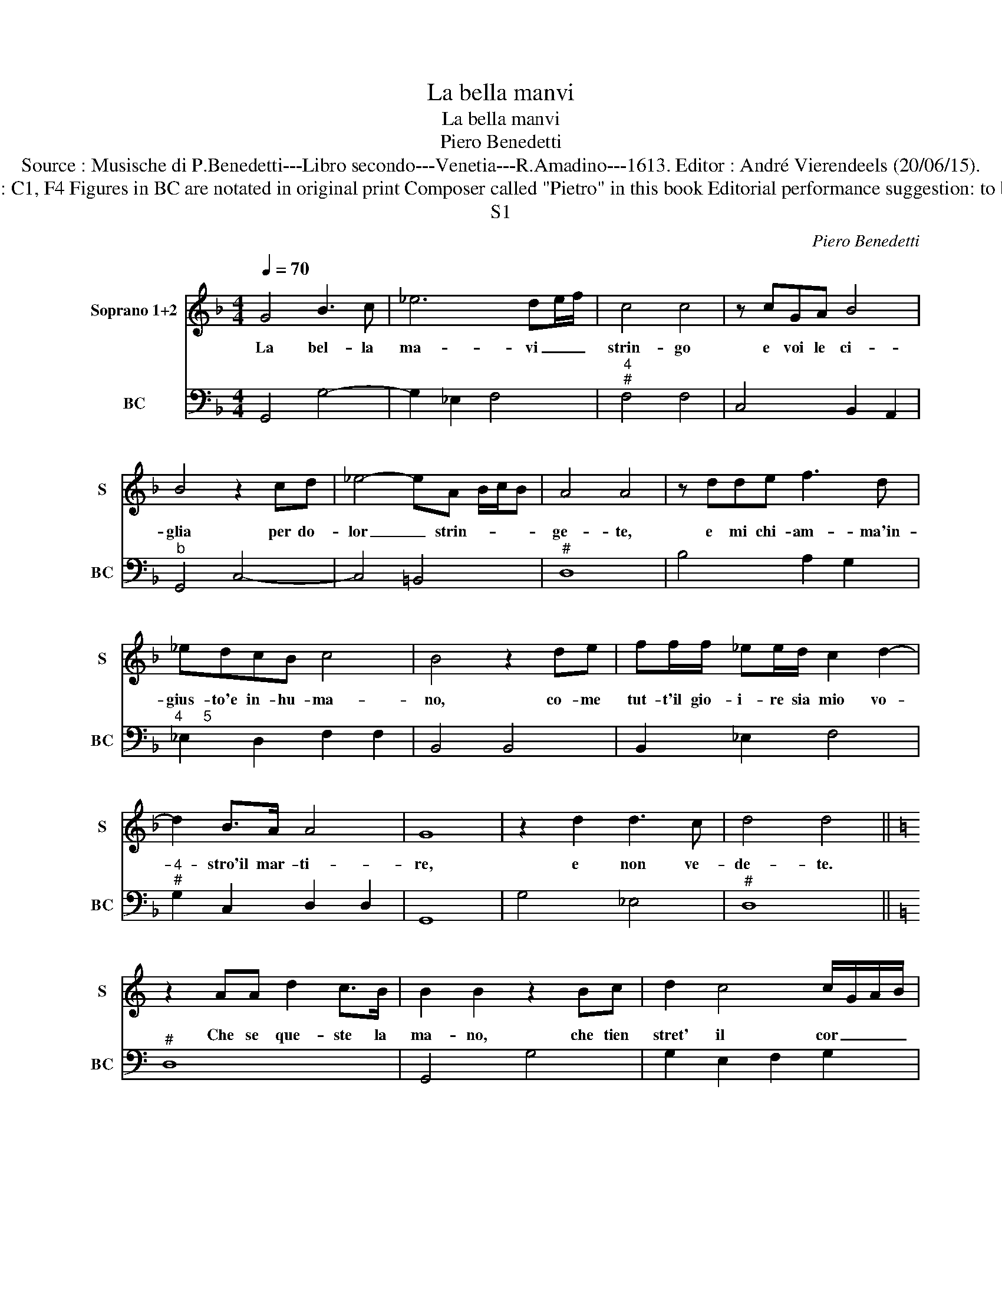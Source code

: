 X:1
T:La bella manvi
T:La bella manvi
T:Piero Benedetti
T:Source : Musische di P.Benedetti---Libro secondo---Venetia---R.Amadino---1613. Editor : André Vierendeels (20/06/15).
T:Notes : Original clefs : C1, F4 Figures in BC are notated in original print Composer called "Pietro" in this book Editorial performance suggestion: to be sung by 2 sopranos
T:S1
C:Piero Benedetti
%%score 1 2
L:1/8
Q:1/4=70
M:4/4
K:F
V:1 treble nm="Soprano 1+2" snm="S"
V:2 bass nm="BC" snm="BC"
V:1
 G4 B3 c | _e6 de/f/ | c4 c4 | z cGA B4 | B4 z2 cd | _e4- eA B/c/B | A4 A4 | z dde f3 d | %8
w: La bel- la|ma- vi _ _|strin- go|e voi le ci-|glia per do-|lor _ strin- * * *|ge- te,|e mi chi- am- ma'in-|
 _edcB c4 | B4 z2 de | ff/f/ _ee/d/ c2 d2- | d2 B>A A4 | G8 | z2 d2 d3 c | d4 d4 || %15
w: gius- to'e in- hu- ma-|no, co- me|tut- t'il gio- i- re sia mio vo-|* stro'il mar- ti-|re,|e non ve-|de- te.|
[K:C] z2 AA d2 c>B | B2 B2 z2 Bc | d2 c4 c/G/A/B/ | c4 c4 | c6 de | ^F4 F4 | z dAA _B3 c | c8 || %23
w: Che se que- ste la|ma- no, che tien|stret' il cor _ _ _|mi- o|giu- sto'ei do-|lo- re,|per- che strin- gen- do|lei.|
[K:F] d6 B>A | A8 | G8 | z2 d2 d3 c | d4 d4 | z2 AA d2 c>B | B2 B2 z2 Bc | d2 c4 c/G/A/B/ | c4 c4 | %32
w: Strin- go'il mio|co-|re,|e non ve-|de- te|che se que- ste la|ma- no che tien|stret' il cor _ _ _|mi- o|
 c6 de | ^F4 F4 | z dAA B3 c | c8 | d6 B>A- | A4 A/B/c/d/ c/B/A/G/ | %38
w: giu- sto'ei do-|lo- re,|per- che strin- gen- do|lei,|strin- go'il mio|_ co- * * * * * * *|
 ^F/G/A/G/ A/B/A/B/ c/B/c/d/ B/A/B/G/ | A8 | G8 |] %41
w: ||re.|
V:2
 G,,4 G,4- | G,2 _E,2 F,4 |"^4""^#" F,4 F,4 | C,4 B,,2 A,,2 |"^b" G,,4 C,4- | C,4 =B,,4 |"^#" D,8 | %7
 B,4 A,2 G,2 |"^4     5" _E,2 D,2 F,2 F,2 | B,,4 B,,4 | B,,2 _E,2 F,4 |"^4""^#" G,2 C,2 D,2 D,2 | %12
 G,,8 | G,4 _E,4 |"^#" D,8 ||[K:C]"^#" D,8 | G,,4 G,4 | G,2 E,2 F,2 G,2 |"^S1" C,8 | C,4 B,,4 | %20
"^#" D,8 |"^#" D,4 G,4 | E,4 F,4 ||[K:F] ^F,2 G,D, =B,,2 G,,2 |"^4""^#" D,4 D,4 |"^-natural" G,,8 | %26
 G,4 _E,4 |"^#" D,8 |"^#" D,8 | G,,4 G,4 | G,2 E,2 F,2 G,2 | C,8 | C,4 B,,4 |"^#" D,8 | %34
"^#" D,4 G,4 | E,4 F,4 | ^F,2 G,D, =B,,2 G,,2 |"^#" D,8- | D,8 |"^#""^4" D,4 D,4 | G,,8 |] %41


